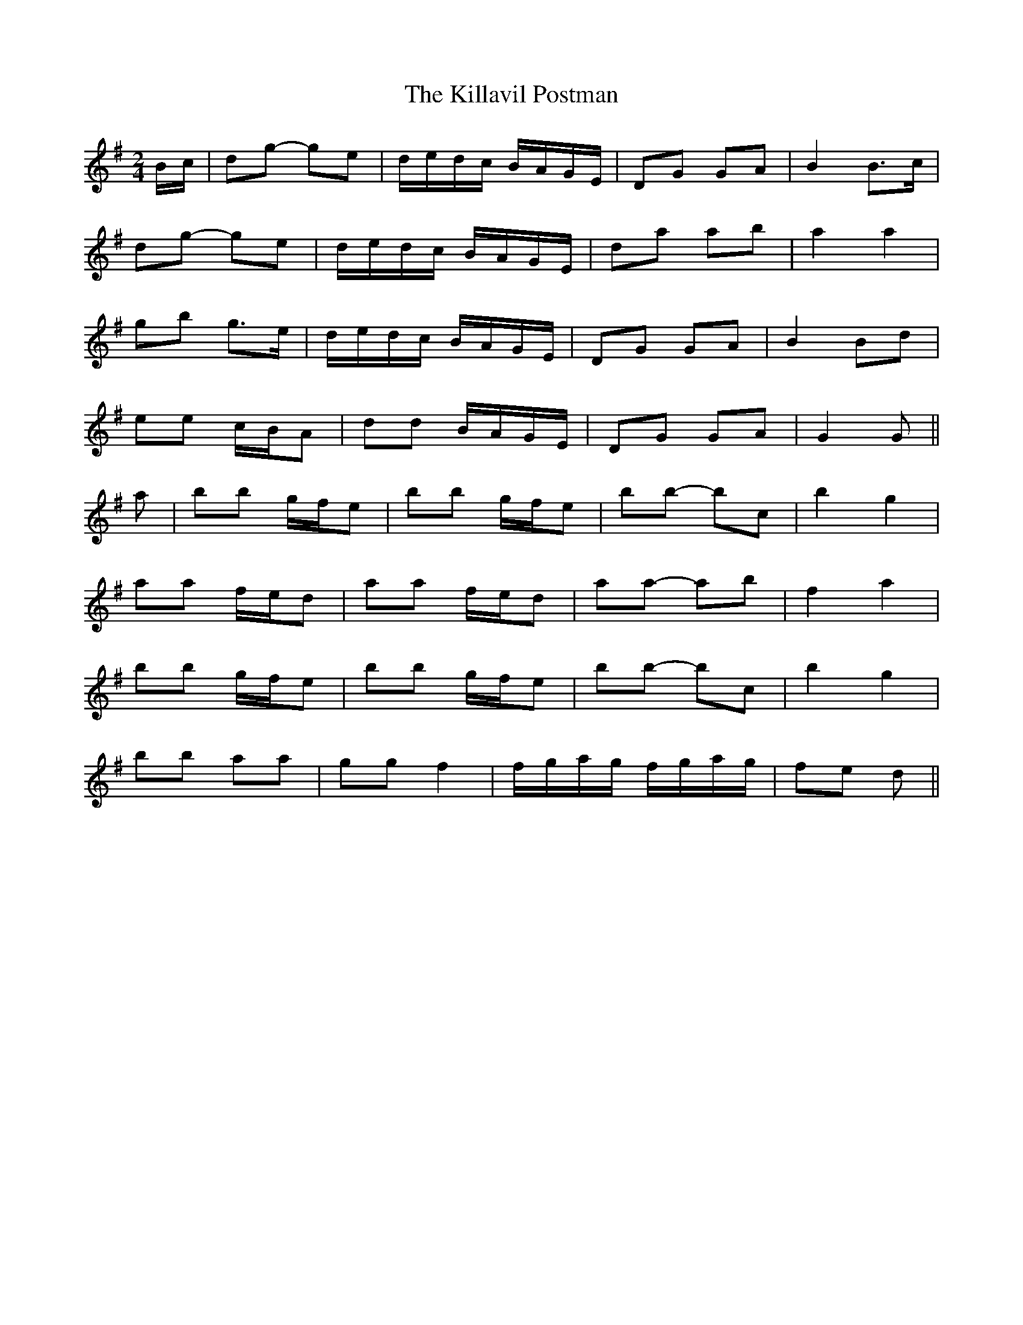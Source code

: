 X: 21625
T: Killavil Postman, The
R: barndance
M: 4/4
K: Gmajor
M:2/4
B/c/|dg- ge|d/e/d/c/ B/A/G/E/|DG GA|B2 B>c|
dg- ge|d/e/d/c/ B/A/G/E/|da ab|a2 a2|
gb g>e|d/e/d/c/ B/A/G/E/|DG GA|B2 Bd|
ee c/B/A|dd B/A/G/E/|DG GA|G2 G||
a|bb g/f/e|bb g/f/e|bb- bc’|b2 g2|
aa f/e/d|aa f/e/d|aa- ab|f2 a2|
bb g/f/e|bb g/f/e|bb- bc’|b2 g2|
bb aa|gg f2|f/g/a/g/ f/g/a/g/|fe d||

